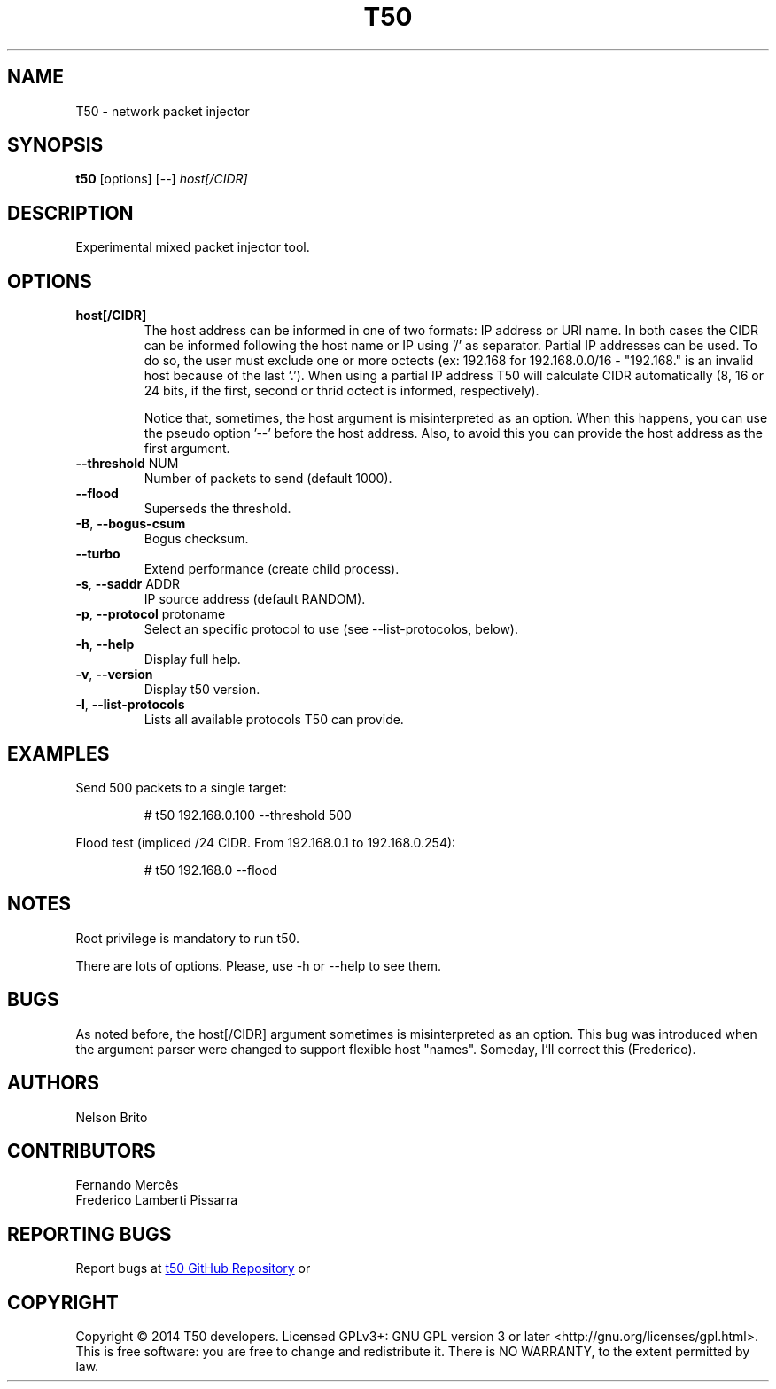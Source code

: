 .TH T50 8 2017-08-18 "5.6" "T50 man page"
.SH NAME
T50 - network packet injector
.SH SYNOPSIS
.B t50 
[options] [\-\-]
.IR host[/CIDR]
.SH DESCRIPTION
Experimental mixed packet injector tool.
.SH OPTIONS
.TP
.BI host[/CIDR]
The host address can be informed in one of two formats: IP address or URI name. In both cases the CIDR can be informed following the host name or IP using '/' as separator.
Partial IP addresses can be used. To do so, the user must exclude one or more octects (ex: 192.168 for 192.168.0.0/16 - "192.168." is an invalid host because of the last '.').
When using a partial IP address T50 will calculate CIDR automatically (8, 16 or 24 bits, if the first, second or thrid octect is informed, respectively).

Notice that, sometimes, the host argument is misinterpreted as an option. When this happens, you can use the pseudo option '--' before the host address.
Also, to avoid this you can provide the host address as the first argument.
.TP
.BR \-\-threshold " NUM"
Number of packets to send (default 1000).
.TP
.BR \-\-flood
Superseds the threshold.
.TP
.BR \-B ", " \-\-bogus-csum
Bogus checksum.
.TP
.BR \-\-turbo
Extend performance (create child process).
.TP
.BR \-s ", " \-\-saddr " ADDR"
IP source address (default RANDOM).
.TP
.BR \-p ", " \-\-protocol " protoname"
Select an specific protocol to use (see --list-protocolos, below).
.TP
.BR \-h ", " \-\-help
Display full help.
.TP
.BR \-v ", " \-\-version
Display t50 version.
.TP
.BR \-l ", " \-\-list-protocols
Lists all available protocols T50 can provide.
.SH EXAMPLES
Send 500 packets to a single target:
.IP
# t50 192.168.0.100 --threshold 500
.PP
Flood test (impliced /24 CIDR. From 192.168.0.1 to 192.168.0.254):
.IP
# t50 192.168.0 --flood
.SH NOTES
Root privilege is mandatory to run t50.
.P
There are lots of options. Please, use -h or --help to see them.
.SH BUGS
As noted before, the host[/CIDR] argument sometimes is misinterpreted as an option.
This bug was introduced when the argument parser were changed to support flexible host "names".
Someday, I'll correct this (Frederico).
.SH AUTHORS
Nelson Brito
.SH CONTRIBUTORS
Fernando Mercês
.br
Frederico Lamberti Pissarra
.SH REPORTING BUGS
Report bugs at 
.UR http://\:github.com/\:fredericopissarra/\:t50
t50 GitHub Repository
.UE \ or at t50-dev google group via t50-dev@googlegroups.com.
.SH COPYRIGHT
Copyright © 2014 T50 developers.
Licensed GPLv3+: GNU GPL version 3 or later <http://gnu.org/licenses/gpl.html>.
This is free software: you are free to change and redistribute it. There is NO WARRANTY, to the extent permitted by law.
